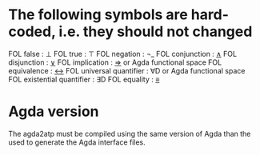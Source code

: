 * The following symbols are hard-coded, i.e. they should not changed
  FOL false                  : ⊥
  FOL true                   : ⊤
  FOL negation               : ¬_
  FOL conjunction            : _∧_
  FOL disjunction            : _∨_
  FOL implication            : _⇒_ or Agda functional space
  FOL equivalence            : _↔_
  FOL universal quantifier   : ∀D or Agda functional space
  FOL existential quantifier : ∃D
  FOL equality    : _≡_
* Agda version
  The agda2atp must be compiled using the same version of Agda than
  the used to generate the Agda interface files.

